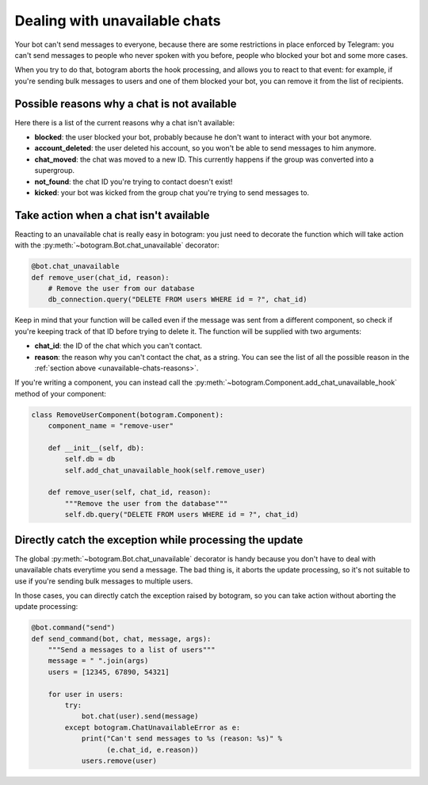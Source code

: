 .. Copyright (c) 2015-2017 The Botogram Authors (see AUTHORS)
   Documentation released under the MIT license (see LICENSE)

.. _unavailable-chats:

==============================
Dealing with unavailable chats
==============================

Your bot can't send messages to everyone, because there are some restrictions
in place enforced by Telegram: you can't send messages to people who never
spoken with you before, people who blocked your bot and some more cases.

When you try to do that, botogram aborts the hook processing, and allows you to
react to that event: for example, if you're sending bulk messages to users and
one of them blocked your bot, you can remove it from the list of recipients.

.. versionadded:: 0.3

.. _unavailable-chats-reasons:

Possible reasons why a chat is not available
============================================

Here there is a list of the current reasons why a chat isn't available:

* **blocked**: the user blocked your bot, probably because he don't want to
  interact with your bot anymore.

* **account_deleted**: the user deleted his account, so you won't be able to
  send messages to him anymore.

* **chat_moved**: the chat was moved to a new ID. This currently happens if the
  group was converted into a supergroup.

* **not_found**: the chat ID you're trying to contact doesn't exist!

* **kicked**: your bot was kicked from the group chat you're trying to send
  messages to.


.. _unavailable-chats-react:

Take action when a chat isn't available
=======================================

Reacting to an unavailable chat is really easy in botogram: you just need to
decorate the function which will take action with the
:py:meth:`~botogram.Bot.chat_unavailable` decorator:

.. code-block:: python

   @bot.chat_unavailable
   def remove_user(chat_id, reason):
       # Remove the user from our database
       db_connection.query("DELETE FROM users WHERE id = ?", chat_id)

Keep in mind that your function will be called even if the message was sent
from a different component, so check if you're keeping track of that ID before
trying to delete it. The function will be supplied with two arguments:

* **chat_id**: the ID of the chat which you can't contact.

* **reason**: the reason why you can't contact the chat, as a string. You can
  see the list of all the possible reason in the :ref:`section above
  <unavailable-chats-reasons>`.

If you're writing a component, you can instead call the
:py:meth:`~botogram.Component.add_chat_unavailable_hook` method of your
component:

.. code-block:: python

   class RemoveUserComponent(botogram.Component):
       component_name = "remove-user"

       def __init__(self, db):
           self.db = db
           self.add_chat_unavailable_hook(self.remove_user)

       def remove_user(self, chat_id, reason):
           """Remove the user from the database"""
           self.db.query("DELETE FROM users WHERE id = ?", chat_id)

.. _unavailable-chats-catch:

Directly catch the exception while processing the update
========================================================

The global :py:meth:`~botogram.Bot.chat_unavailable` decorator is handy because
you don't have to deal with unavailable chats everytime you send a message. The
bad thing is, it aborts the update processing, so it's not suitable to use if
you're sending bulk messages to multiple users.

In those cases, you can directly catch the exception raised by botogram, so you
can take action without aborting the update processing:

.. code-block:: python

   @bot.command("send")
   def send_command(bot, chat, message, args):
       """Send a messages to a list of users"""
       message = " ".join(args)
       users = [12345, 67890, 54321]

       for user in users:
           try:
               bot.chat(user).send(message)
           except botogram.ChatUnavailableError as e:
               print("Can't send messages to %s (reason: %s)" %
                     (e.chat_id, e.reason))
               users.remove(user)
